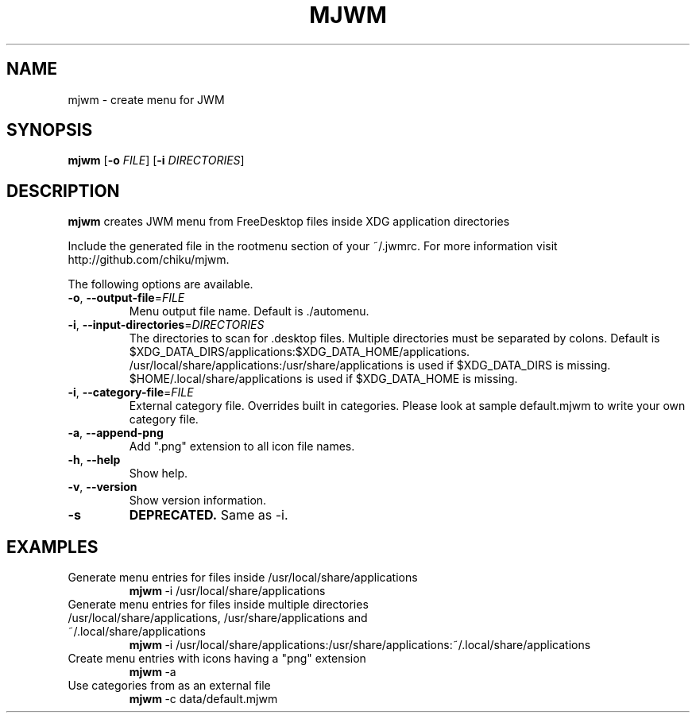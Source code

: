 .TH MJWM 1

.SH NAME
mjwm \- create menu for JWM

.SH SYNOPSIS
.B mjwm
[\fB\-o\fR \fIFILE\fR]
[\fB\-i\fR \fIDIRECTORIES\fR]

.SH DESCRIPTION
.B mjwm
creates JWM menu from FreeDesktop files inside XDG application directories

Include the generated file in the rootmenu section of your ~/.jwmrc.
For more information visit http://github.com/chiku/mjwm.

The following options are available.

.TP
.BR \-o ", " \-\-output\-file =\fIFILE\fR
Menu output file name.
Default is ./automenu.
.LP

.TP
.BR \-i ", " \-\-input\-directories =\fIDIRECTORIES\fR
The directories to scan for .desktop files. Multiple directories must be separated by colons.
Default is $XDG_DATA_DIRS/applications:$XDG_DATA_HOME/applications.
/usr/local/share/applications:/usr/share/applications is used if $XDG_DATA_DIRS is missing.
$HOME/.local/share/applications is used if $XDG_DATA_HOME is missing.

.TP
.BR \-i ", " \-\-category\-file =\fIFILE\fR
External category file.
Overrides built in categories. Please look at sample default.mjwm to write your own category file.

.TP
.BR \-a ", " \-\-append\-png
Add ".png" extension to all icon file names.

.TP
.BR \-h ", " \-\-help
Show help.

.TP
.BR \-v ", " \-\-version
Show version information.

.TP
.BR \-s
.B DEPRECATED.
Same as \-i.
.LP

.SH EXAMPLES

.TP
Generate menu entries for files inside /usr/local/share/applications
.BR mjwm \ \-i\ /usr/local/share/applications

.TP
Generate menu entries for files inside multiple directories /usr/local/share/applications, /usr/share/applications and ~/.local/share/applications
.BR mjwm \ \-i\ /usr/local/share/applications:/usr/share/applications:~/.local/share/applications

.TP
Create menu entries with icons having a "png" extension
.BR mjwm \ \-a

.TP
Use categories from as an external file
.BR mjwm \ \-c\ data/default.mjwm
.LP
